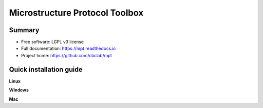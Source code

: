 ################################
Microstructure Protocol Toolbox
################################

*******
Summary
*******
* Free software: LGPL v3 license
* Full documentation: https://mpt.readthedocs.io
* Project home: https://github.com/cbclab/mpt


************************
Quick installation guide
************************


**Linux**


**Windows**


**Mac**


